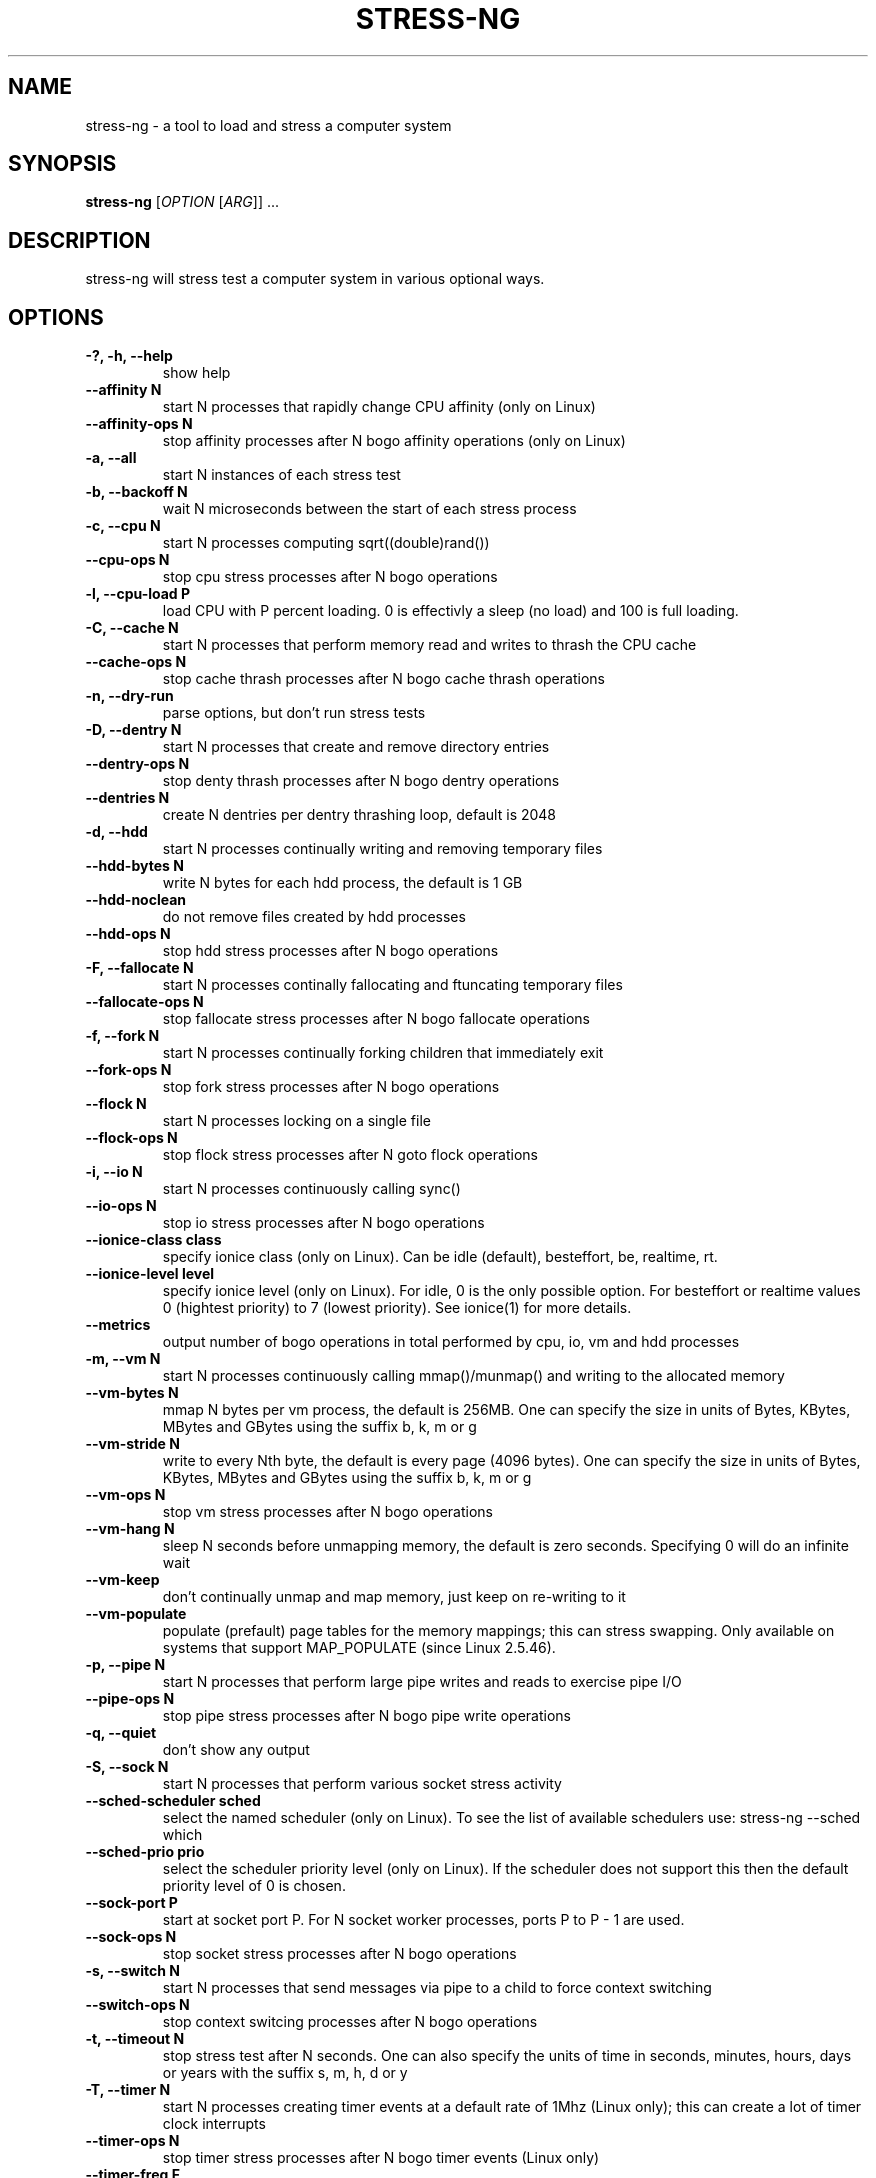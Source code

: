 .\"                                      Hey, EMACS: -*- nroff -*-
.\" First parameter, NAME, should be all caps
.\" Second parameter, SECTION, should be 1-8, maybe w/ subsection
.\" other parameters are allowed: see man(7), man(1)
.TH STRESS-NG 1 "January 16, 2014"
.\" Please adjust this date whenever revising the manpage.
.\"
.\" Some roff macros, for reference:
.\" .nh        disable hyphenation
.\" .hy        enable hyphenation
.\" .ad l      left justify
.\" .ad b      justify to both left and right margins
.\" .nf        disable filling
.\" .fi        enable filling
.\" .br        insert line break
.\" .sp <n>    insert n+1 empty lines
.\" for manpage-specific macros, see man(7)
.SH NAME
stress\-ng \- a tool to load and stress a computer system
.br

.SH SYNOPSIS
.B stress\-ng
[\fIOPTION \fR[\fIARG\fR]] ...
.br

.SH DESCRIPTION
stress\-ng will stress test a computer system in various optional ways.

.SH OPTIONS
.TP
.B \-?, \-h, \-\-help
show help
.TP
.B \-\-affinity N
start N processes that rapidly change CPU affinity (only on Linux)
.TP
.B \-\-affinity-ops N
stop affinity processes after N bogo affinity operations (only on Linux)
.TP
.B \-a, \-\-all
start N instances of each stress test
.TP
.B \-b, \-\-backoff N
wait N microseconds between the start of each stress process
.TP
.B \-c, \-\-cpu N
start N processes computing sqrt((double)rand())
.TP
.B \-\-cpu\-ops N
stop cpu stress processes after N bogo operations
.TP
.B \-l, \-\-cpu\-load P
load CPU with P percent loading. 0 is effectivly a sleep (no load) and 100 is full
loading.
.TP
.B \-C, \-\-cache N
start N processes that perform memory read and writes to thrash the CPU cache
.TP
.B \-\-cache\-ops N
stop cache thrash processes after N bogo cache thrash operations
.TP
.B \-n, \-\-dry-run
parse options, but don't run stress tests
.TP
.B \-D, \-\-dentry N
start N processes that create and remove directory entries
.TP
.B \-\-dentry\-ops N
stop denty thrash processes after N bogo dentry operations
.TP
.B \-\-dentries N
create N dentries per dentry thrashing loop, default is 2048
.TP
.B \-d, \-\-hdd
start N processes continually writing and removing temporary files
.TP
.B \-\-hdd\-bytes N
write N bytes for each hdd process, the default is 1 GB
.TP
.B \-\-hdd\-noclean
do not remove files created by hdd processes
.TP
.B \-\-hdd\-ops N
stop hdd stress processes after N bogo operations
.TP
.B \-F, \-\-fallocate N
start N processes continally fallocating and ftuncating temporary files
.TP
.B \-\-fallocate\-ops N
stop fallocate stress processes after N bogo fallocate operations
.TP
.B \-f, \-\-fork N
start N processes continually forking children that immediately exit
.TP
.B \-\-fork\-ops N
stop fork stress processes after N bogo operations
.TP
.B \-\-flock N
start N processes locking on a single file
.TP
.B \-\-flock-ops N
stop flock stress processes after N goto flock operations
.TP
.B \-i, \-\-io N
start N processes continuously calling sync()
.TP
.B \-\-io\-ops N
stop io stress processes after N bogo operations
.TP
.B \-\-ionice-class class
specify ionice class (only on Linux). Can be idle (default), besteffort, be, realtime, rt.
.TP
.B \-\-ionice-level level
specify ionice level (only on Linux). For idle, 0 is the only possible option. For besteffort or
realtime values 0 (hightest priority) to 7 (lowest priority). See ionice(1) for more details.
.TP
.B \-\-metrics
output number of bogo operations in total performed by cpu, io, vm and hdd processes
.TP
.B \-m, \-\-vm N
start N processes continuously calling mmap()/munmap() and writing to the allocated memory
.TP
.B \-\-vm\-bytes N
mmap N bytes per vm process, the default is 256MB. One can specify the size in units of Bytes,
KBytes, MBytes and GBytes using the suffix b, k, m or g
.TP
.B \-\-vm\-stride N
write to every Nth byte, the default is every page (4096 bytes). One can specify the size in
units of Bytes, KBytes, MBytes and GBytes using the suffix b, k, m or g
.TP
.B \-\-vm\-ops N
stop vm stress processes after N bogo operations
.TP
.B \-\-vm\-hang N
sleep N seconds before unmapping memory, the default is zero seconds. Specifying 0 will
do an infinite wait
.TP
.B \-\-vm\-keep
don't continually unmap and map memory, just keep on re-writing to it
.TP
.B \-\-vm\-populate
populate (prefault) page tables for the memory mappings; this can stress swapping. Only
available on systems that support MAP_POPULATE (since Linux 2.5.46).
.TP
.B \-p, \-\-pipe N
start N processes that perform large pipe writes and reads to exercise pipe I/O
.TP
.B \-\-pipe\-ops N
stop pipe stress processes after N bogo pipe write operations
.TP
.B \-q, \-\-quiet
don't show any output
.TP
.B \-S, \-\-sock N
start N processes that perform various socket stress activity
.TP
.B \-\-sched-scheduler sched
select the named scheduler (only on Linux). To see the list of available schedulers
use: stress\-ng \-\-sched which
.TP
.B \-\-sched\-prio prio
select the scheduler priority level (only on Linux). If the scheduler does not support this then
the default priority level of 0 is chosen.
.TP
.B \-\-sock-port P
start at socket port P. For N socket worker processes, ports P to P - 1 are used.
.TP
.B \-\-sock-ops N
stop socket stress processes after N bogo operations
.TP
.B \-s, \-\-switch N
start N processes that send messages via pipe to a child to force context switching
.TP
.B \-\-switch\-ops N
stop context switcing processes after N bogo operations
.TP
.B \-t, \-\-timeout N
stop stress test after N seconds. One can also specify the units of time in
seconds, minutes, hours, days or years with the suffix s, m, h, d or y
.TP
.B \-T, \-\-timer N
start N processes creating timer events at a default rate of 1Mhz (Linux only); this
can create a lot of timer clock interrupts
.TP
.B \-\-timer-ops N
stop timer stress processes after N bogo timer events (Linux only)
.TP
.B \-\-timer-freq F
run timers at F Hz; range from 1000 to 1000,000,000 Hz (Linux only)
.TP
.B \-v, \-\-verbose
show all debug, warnings and normal information output
.TP
.B \-V, \-\-version
show version
.TP
.B \-y, \-\-yield N
start N process that call sched_yield
.TP
.B \-\-yield\-ops N
stop yield stress processes after N sched_yield bogo operations
.LP
Examples:
.LP
stress\-ng \-\-cpu 4 \-\-io 2 \-\-vm 1 \-\-vm\-bytes 256M \-\-timeout 60s
.LP
stress\-ng \-\-cpu 8 \-\-cpu\-ops 800000
.LP
stress\-ng \-\-cpu 4 \-\-io 2 \-\-timeout 60s \-\-metrics
.LP
stress\-ng \-\-fork 4 \-\-fork-ops 100000
.LP
stress-\ng --all 4 \-\-timeout 5m
.SH SEE ALSO
.BR stress (1) 
.BR ionice (1)
.SH AUTHOR
stress\-ng was written by Colin King <colin.king@canonical.com> and is a clean
room implementation of the original stress tool by Amos Waterland <apw@rossby.metr.ou.edu>.
Note that the stress-ng cpu, io, vm and hdd tests are different implementations of the original stress
tests and hence may produce different stress characteristics.
.PP
This manual page was written by Colin King <colin.king@canonical.com>,
for the Ubuntu project (but may be used by others).
